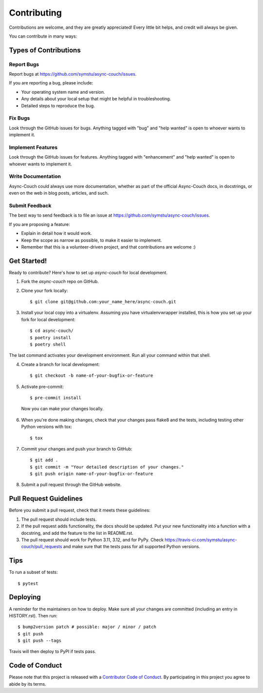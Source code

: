 .. highlight:: shell

============
Contributing
============

Contributions are welcome, and they are greatly appreciated! Every little bit
helps, and credit will always be given.

You can contribute in many ways:

Types of Contributions
----------------------

Report Bugs
~~~~~~~~~~~

Report bugs at https://github.com/symstu/async-couch/issues.

If you are reporting a bug, please include:

* Your operating system name and version.
* Any details about your local setup that might be helpful in troubleshooting.
* Detailed steps to reproduce the bug.

Fix Bugs
~~~~~~~~

Look through the GitHub issues for bugs. Anything tagged with "bug" and "help
wanted" is open to whoever wants to implement it.

Implement Features
~~~~~~~~~~~~~~~~~~

Look through the GitHub issues for features. Anything tagged with "enhancement"
and "help wanted" is open to whoever wants to implement it.

Write Documentation
~~~~~~~~~~~~~~~~~~~

Async-Couch could always use more documentation, whether as part of the
official Async-Couch docs, in docstrings, or even on the web in blog posts,
articles, and such.

Submit Feedback
~~~~~~~~~~~~~~~

The best way to send feedback is to file an issue at https://github.com/symstu/async-couch/issues.

If you are proposing a feature:

* Explain in detail how it would work.
* Keep the scope as narrow as possible, to make it easier to implement.
* Remember that this is a volunteer-driven project, and that contributions
  are welcome :)

Get Started!
------------

Ready to contribute? Here's how to set up `async-couch` for local development.

1. Fork the `async-couch` repo on GitHub.
2. Clone your fork locally::

    $ git clone git@github.com:your_name_here/async-couch.git

3. Install your local copy into a virtualenv. Assuming you have virtualenvwrapper installed, this is how you set up your fork for local development::

    $ cd async-couch/
    $ poetry install
    $ poetry shell

The last command activates your development environment. Run all your command within that shell.

4. Create a branch for local development::

    $ git checkout -b name-of-your-bugfix-or-feature

5. Activate pre-commit::

    $ pre-commit install

 Now you can make your changes locally.

6. When you're done making changes, check that your changes pass flake8 and the
   tests, including testing other Python versions with tox::

    $ tox

7. Commit your changes and push your branch to GitHub::

    $ git add .
    $ git commit -m "Your detailed description of your changes."
    $ git push origin name-of-your-bugfix-or-feature

8. Submit a pull request through the GitHub website.

Pull Request Guidelines
-----------------------

Before you submit a pull request, check that it meets these guidelines:

1. The pull request should include tests.
2. If the pull request adds functionality, the docs should be updated. Put
   your new functionality into a function with a docstring, and add the
   feature to the list in README.rst.
3. The pull request should work for Python 3.11, 3.12, and for PyPy. Check
   https://travis-ci.com/symstu/async-couch/pull_requests
   and make sure that the tests pass for all supported Python versions.

Tips
----

To run a subset of tests::

$ pytest


Deploying
---------

A reminder for the maintainers on how to deploy.
Make sure all your changes are committed (including an entry in HISTORY.rst).
Then run::

$ bump2version patch # possible: major / minor / patch
$ git push
$ git push --tags

Travis will then deploy to PyPI if tests pass.

Code of Conduct
---------------

Please note that this project is released with a `Contributor Code of Conduct`_.
By participating in this project you agree to abide by its terms.

.. _`Contributor Code of Conduct`: CODE_OF_CONDUCT.rst

